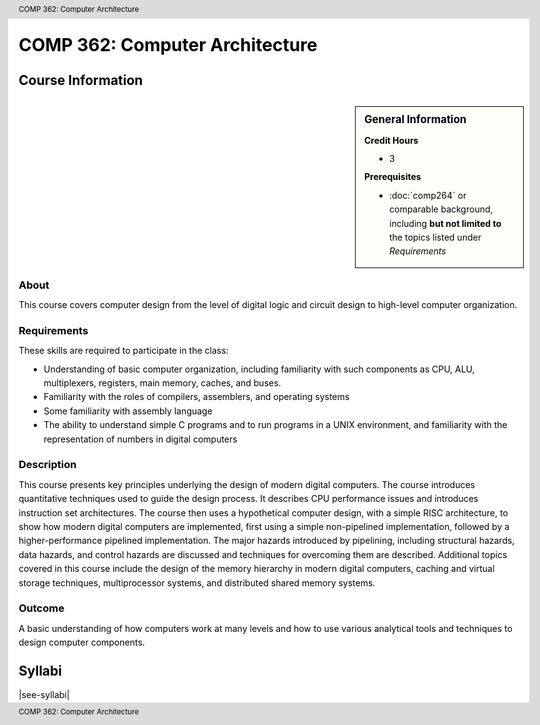 .. header:: COMP 362: Computer Architecture
.. footer:: COMP 362: Computer Architecture

.. index::
    Computer Architecture
    Architecture
    CIOMP 362

###############################
COMP 362: Computer Architecture
###############################

******************
Course Information
******************

.. sidebar:: General Information

    **Credit Hours**

    * 3

    **Prerequisites**

    * :doc:`comp264` or comparable background, including **but not limited to** the topics listed under *Requirements*

About
=====

This course covers computer design from the level of digital logic and circuit design to high-level
computer organization.

Requirements
============

These skills are required to participate in the class:

* Understanding of basic computer organization, including familiarity with such components as CPU, ALU, multiplexers, registers, main memory, caches, and buses.
* Familiarity with the roles of compilers, assemblers, and operating systems
* Some familiarity with assembly language
* The ability to understand simple C programs and to run programs in a UNIX environment, and familiarity with the representation of numbers in digital computers

Description
===========

This course presents key principles underlying the design of modern digital computers. The course introduces quantitative techniques used to guide the design process. It describes CPU performance issues and introduces instruction set architectures. The course then uses a hypothetical computer design, with a simple RISC architecture, to show how modern digital computers are implemented, first using a simple non-pipelined implementation, followed by a higher-performance pipelined implementation. The major hazards introduced by pipelining, including structural hazards, data hazards, and control hazards are discussed and techniques for overcoming them are described. Additional topics covered in this course include the design of the memory hierarchy in modern digital computers, caching and virtual storage techniques, multiprocessor systems, and distributed shared memory systems.

Outcome
=======

A basic understanding of how computers work at many levels and how to use various analytical tools and techniques to design computer components.

*******
Syllabi
*******

|see-syllabi|
